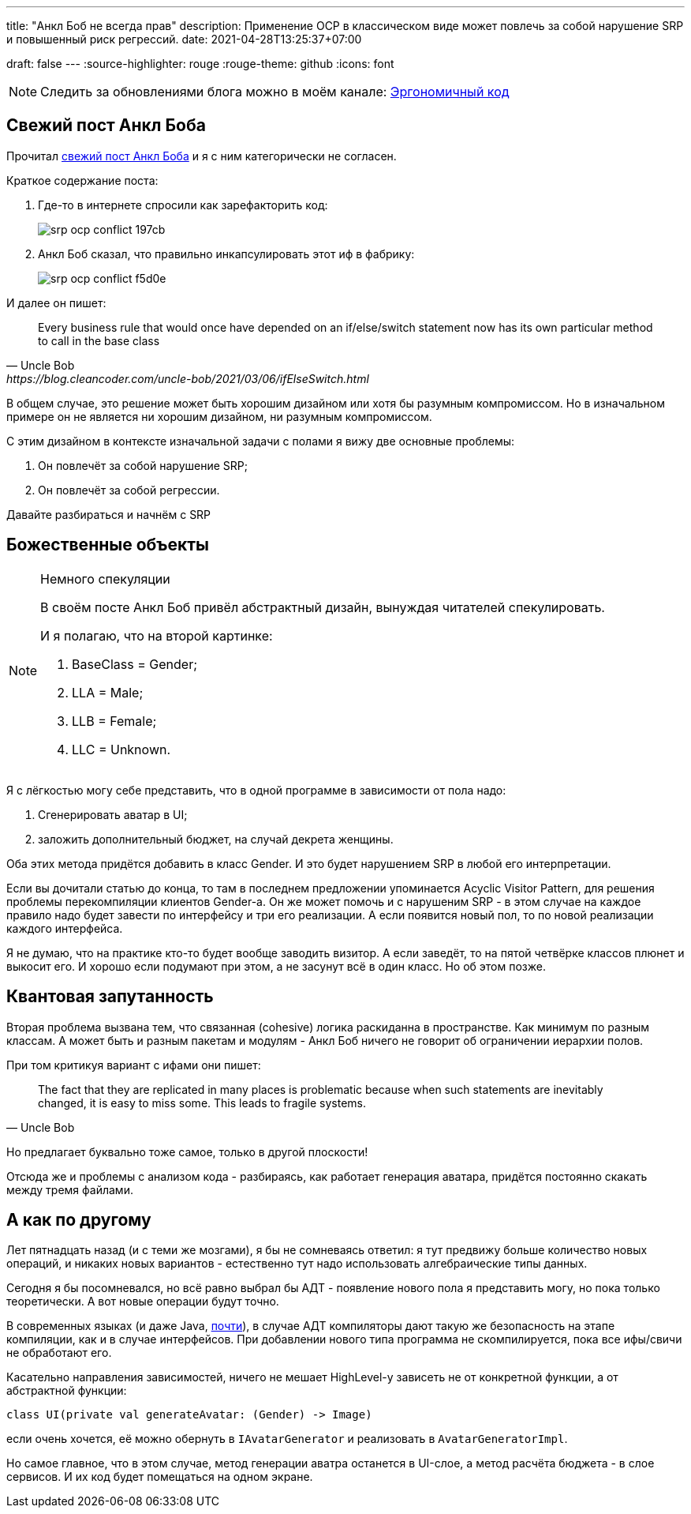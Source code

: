 ---
title: "Анкл Боб не всегда прав"
description: Применение OCP в классическом виде может повлечь за собой нарушение SRP и повышенный риск регрессий.
date: 2021-04-28T13:25:37+07:00

draft: false
---
:source-highlighter: rouge
:rouge-theme: github
:icons: font

[NOTE]
--
Следить за обновлениями блога можно в моём канале: https://t.me/ergonomic_code[Эргономичный код]
--

== Свежий пост Анкл Боба

Прочитал https://blog.cleancoder.com/uncle-bob/2021/03/06/ifElseSwitch.html[свежий пост Анкл Боба] и я с ним категорически не согласен.

Краткое содержание поста:

. Где-то в интернете спросили как зарефакторить код:
+
image::/posts/21/04/srp-ocp-conflict-197cb.png[]

. Анкл Боб сказал, что правильно инкапсулировать этот иф в фабрику:
+
image::/posts/21/04/srp-ocp-conflict-f5d0e.png[]

И далее он пишет:
[quote, Uncle Bob, https://blog.cleancoder.com/uncle-bob/2021/03/06/ifElseSwitch.html]
____
Every business rule that would once have depended on an if/else/switch statement now has its own particular method to call in the base class
____

В общем случае, это решение может быть хорошим дизайном или хотя бы разумным компромиссом.
Но в изначальном примере он не является ни хорошим дизайном, ни разумным компромиссом.

С этим дизайном в контексте изначальной задачи с полами я вижу две основные проблемы:

. Он повлечёт за собой нарушение SRP;
. Он повлечёт за собой регрессии.

Давайте разбираться и начнём с SRP


== Божественные объекты

[NOTE]
====
Немного спекуляции

В своём посте Анкл Боб привёл абстрактный дизайн, вынуждая читателей спекулировать.

И я полагаю, что на второй картинке:

. BaseClass = Gender;
. LLA = Male;
. LLB = Female;
. LLC = Unknown.

====

Я с лёгкостью могу себе представить, что в одной программе в зависимости от пола надо:

. Сгенерировать аватар в UI;
. заложить дополнительный бюджет, на случай декрета женщины.

Оба этих метода придётся добавить в класс Gender.
И это будет нарушением SRP в любой его интерпретации.

Если вы дочитали статью до конца, то там в последнем предложении упоминается Acyclic Visitor Pattern, для решения проблемы перекомпиляции клиентов Gender-а.
Он же может помочь и с нарушеним SRP - в этом случае на каждое правило надо будет завести по интерфейсу и три его реализации.
А если появится новый пол, то по новой реализации каждого интерфейса.

Я не думаю, что на практике кто-то будет вообще заводить визитор.
А если заведёт, то на пятой четвёрке классов плюнет и выкосит его.
И хорошо если подумают при этом, а не засунут всё в один класс.
Но об этом позже.

== Квантовая запутанность

Вторая проблема вызвана тем, что связанная (cohesive) логика раскиданна в пространстве.
Как минимум по разным классам.
А может быть и разным пакетам и модулям - Анкл Боб ничего не говорит об ограничении иерархии полов.

При том критикуя вариант с ифами они пишет:
[quote, Uncle Bob]
____
The fact that they are replicated in many places is problematic because when such statements are inevitably changed, it is easy to miss some.
This leads to fragile systems.
____

Но предлагает буквально тоже самое, только в другой плоскости!

Отсюда же и проблемы с анализом кода - разбираясь, как работает генерация аватара, придётся постоянно скакать между тремя файлами.

== А как по другому

Лет пятнадцать назад (и с теми же мозгами), я бы не сомневаясь ответил: я тут предвижу больше количество новых операций, и никаких новых вариантов - естественно тут надо использовать алгебраические типы данных.

Сегодня я бы посомневался, но всё равно выбрал бы АДТ - появление нового пола я представить могу, но пока только теоретически.
А вот новые операции будут точно.

В современных языках (и даже Java, https://openjdk.java.net/jeps/397[почти]), в случае АДТ компиляторы дают такую же безопасность на этапе компиляции, как и в случае интерфейсов.
При добавлении нового типа программа не скомпилируется, пока все ифы/свичи не обработают его.

Касательно направления зависимостей, ничего не мешает HighLevel-у зависеть не от конкретной функции, а от абстрактной функции:
[source,kotlin]
----
class UI(private val generateAvatar: (Gender) -> Image)
----
если очень хочется, её можно обернуть в `IAvatarGenerator` и реализовать в `AvatarGeneratorImpl`.

Но самое главное, что в этом случае, метод генерации аватра останется в UI-слое, а метод расчёта бюджета - в слое сервисов.
И их код будет помещаться на одном экране.

